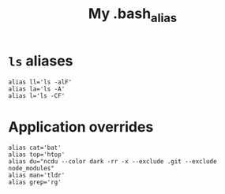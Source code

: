#+TITLE: My .bash_alias
#+PROPERTY: header-args :tangle ~/.bash_alias :tangle-mode (identity #o644) 

* =ls= aliases
#+begin_src shell
alias ll='ls -alF'
alias la='ls -A'
alias l='ls -CF'
#+end_src
* Application overrides
#+begin_src shell
alias cat='bat'
alias top='htop'
alias du="ncdu --color dark -rr -x --exclude .git --exclude node_modules"
alias man='tldr'
alias grep='rg'
#+end_src

